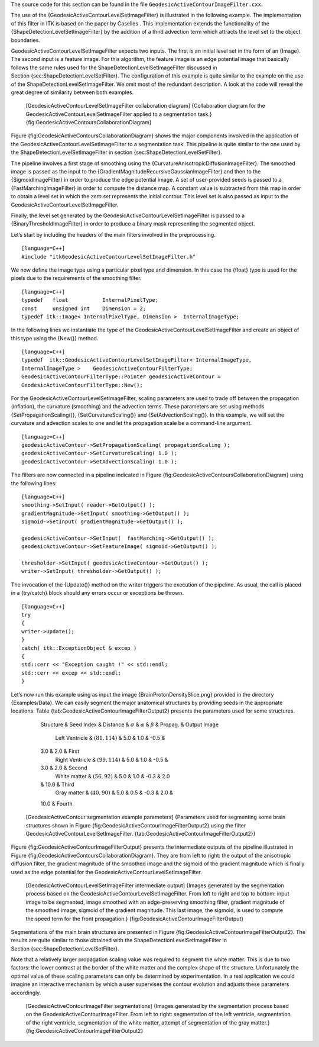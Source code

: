 The source code for this section can be found in the file
``GeodesicActiveContourImageFilter.cxx``.

The use of the {GeodesicActiveContourLevelSetImageFilter} is illustrated
in the following example. The implementation of this filter in ITK is
based on the paper by Caselles . This implementation extends the
functionality of the {ShapeDetectionLevelSetImageFilter} by the addition
of a third advection term which attracts the level set to the object
boundaries.

GeodesicActiveContourLevelSetImageFilter expects two inputs. The first
is an initial level set in the form of an {Image}. The second input is a
feature image. For this algorithm, the feature image is an edge
potential image that basically follows the same rules used for the
ShapeDetectionLevelSetImageFilter discussed in
Section {sec:ShapeDetectionLevelSetFilter}. The configuration of this
example is quite similar to the example on the use of the
ShapeDetectionLevelSetImageFilter. We omit most of the redundant
description. A look at the code will reveal the great degree of
similarity between both examples.

    |image| [GeodesicActiveContourLevelSetImageFilter collaboration
    diagram] {Collaboration diagram for the
    GeodesicActiveContourLevelSetImageFilter applied to a segmentation
    task.} {fig:GeodesicActiveContoursCollaborationDiagram}

Figure {fig:GeodesicActiveContoursCollaborationDiagram} shows the major
components involved in the application of the
GeodesicActiveContourLevelSetImageFilter to a segmentation task. This
pipeline is quite similar to the one used by the
ShapeDetectionLevelSetImageFilter in
section {sec:ShapeDetectionLevelSetFilter}.

The pipeline involves a first stage of smoothing using the
{CurvatureAnisotropicDiffusionImageFilter}. The smoothed image is passed
as the input to the {GradientMagnitudeRecursiveGaussianImageFilter} and
then to the {SigmoidImageFilter} in order to produce the edge potential
image. A set of user-provided seeds is passed to a
{FastMarchingImageFilter} in order to compute the distance map. A
constant value is subtracted from this map in order to obtain a level
set in which the *zero set* represents the initial contour. This level
set is also passed as input to the
GeodesicActiveContourLevelSetImageFilter.

Finally, the level set generated by the
GeodesicActiveContourLevelSetImageFilter is passed to a
{BinaryThresholdImageFilter} in order to produce a binary mask
representing the segmented object.

Let’s start by including the headers of the main filters involved in the
preprocessing.

::

    [language=C++]
    #include "itkGeodesicActiveContourLevelSetImageFilter.h"

We now define the image type using a particular pixel type and
dimension. In this case the {float} type is used for the pixels due to
the requirements of the smoothing filter.

::

    [language=C++]
    typedef   float           InternalPixelType;
    const     unsigned int    Dimension = 2;
    typedef itk::Image< InternalPixelType, Dimension >  InternalImageType;

In the following lines we instantiate the type of the
GeodesicActiveContourLevelSetImageFilter and create an object of this
type using the {New()} method.

::

    [language=C++]
    typedef  itk::GeodesicActiveContourLevelSetImageFilter< InternalImageType,
    InternalImageType >    GeodesicActiveContourFilterType;
    GeodesicActiveContourFilterType::Pointer geodesicActiveContour =
    GeodesicActiveContourFilterType::New();

For the GeodesicActiveContourLevelSetImageFilter, scaling parameters are
used to trade off between the propagation (inflation), the curvature
(smoothing) and the advection terms. These parameters are set using
methods {SetPropagationScaling()}, {SetCurvatureScaling()} and
{SetAdvectionScaling()}. In this example, we will set the curvature and
advection scales to one and let the propagation scale be a command-line
argument.

::

    [language=C++]
    geodesicActiveContour->SetPropagationScaling( propagationScaling );
    geodesicActiveContour->SetCurvatureScaling( 1.0 );
    geodesicActiveContour->SetAdvectionScaling( 1.0 );

The filters are now connected in a pipeline indicated in
Figure {fig:GeodesicActiveContoursCollaborationDiagram} using the
following lines:

::

    [language=C++]
    smoothing->SetInput( reader->GetOutput() );
    gradientMagnitude->SetInput( smoothing->GetOutput() );
    sigmoid->SetInput( gradientMagnitude->GetOutput() );

    geodesicActiveContour->SetInput(  fastMarching->GetOutput() );
    geodesicActiveContour->SetFeatureImage( sigmoid->GetOutput() );

    thresholder->SetInput( geodesicActiveContour->GetOutput() );
    writer->SetInput( thresholder->GetOutput() );

The invocation of the {Update()} method on the writer triggers the
execution of the pipeline. As usual, the call is placed in a {try/catch}
block should any errors occur or exceptions be thrown.

::

    [language=C++]
    try
    {
    writer->Update();
    }
    catch( itk::ExceptionObject & excep )
    {
    std::cerr << "Exception caught !" << std::endl;
    std::cerr << excep << std::endl;
    }

Let’s now run this example using as input the image
{BrainProtonDensitySlice.png} provided in the directory {Examples/Data}.
We can easily segment the major anatomical structures by providing seeds
in the appropriate locations.
Table {tab:GeodesicActiveContourImageFilterOutput2} presents the
parameters used for some structures.

            Structure & Seed Index & Distance & :math:`\sigma` &
            :math:`\alpha` & :math:`\beta` & Propag. & Output Image
             Left Ventricle & :math:`(81,114)` & 5.0 & 1.0 & -0.5 &
            3.0 & 2.0 & First
             Right Ventricle & :math:`(99,114)` & 5.0 & 1.0 & -0.5 &
            3.0 & 2.0 & Second
             White matter & :math:`(56, 92)` & 5.0 & 1.0 & -0.3 & 2.0
            & 10.0 & Third
             Gray matter & :math:`(40, 90)` & 5.0 & 0.5 & -0.3 & 2.0 &
            10.0 & Fourth

    [GeodesicActiveContour segmentation example parameters] {Parameters
    used for segmenting some brain structures shown in
    Figure {fig:GeodesicActiveContourImageFilterOutput2} using the
    filter GeodesicActiveContourLevelSetImageFilter.
    {tab:GeodesicActiveContourImageFilterOutput2}}

Figure {fig:GeodesicActiveContourImageFilterOutput} presents the
intermediate outputs of the pipeline illustrated in
Figure {fig:GeodesicActiveContoursCollaborationDiagram}. They are from
left to right: the output of the anisotropic diffusion filter, the
gradient magnitude of the smoothed image and the sigmoid of the gradient
magnitude which is finally used as the edge potential for the
GeodesicActiveContourLevelSetImageFilter.

    |image1| |image2| |image3| |image4|
    [GeodesicActiveContourLevelSetImageFilter intermediate output]
    {Images generated by the segmentation process based on the
    GeodesicActiveContourLevelSetImageFilter. From left to right and top
    to bottom: input image to be segmented, image smoothed with an
    edge-preserving smoothing filter, gradient magnitude of the smoothed
    image, sigmoid of the gradient magnitude. This last image, the
    sigmoid, is used to compute the speed term for the front
    propagation.} {fig:GeodesicActiveContourImageFilterOutput}

Segmentations of the main brain structures are presented in
Figure {fig:GeodesicActiveContourImageFilterOutput2}. The results are
quite similar to those obtained with the
ShapeDetectionLevelSetImageFilter in
Section {sec:ShapeDetectionLevelSetFilter}.

Note that a relatively larger propagation scaling value was required to
segment the white matter. This is due to two factors: the lower contrast
at the border of the white matter and the complex shape of the
structure. Unfortunately the optimal value of these scaling parameters
can only be determined by experimentation. In a real application we
could imagine an interactive mechanism by which a user supervises the
contour evolution and adjusts these parameters accordingly.

    |image5| |image6| |image7| |image8|
    [GeodesicActiveContourImageFilter segmentations] {Images generated
    by the segmentation process based on the
    GeodesicActiveContourImageFilter. From left to right: segmentation
    of the left ventricle, segmentation of the right ventricle,
    segmentation of the white matter, attempt of segmentation of the
    gray matter.} {fig:GeodesicActiveContourImageFilterOutput2}

.. |image| image:: GeodesicActiveContoursCollaborationDiagram1.eps
.. |image1| image:: BrainProtonDensitySlice.eps
.. |image2| image:: GeodesicActiveContourImageFilterOutput1.eps
.. |image3| image:: GeodesicActiveContourImageFilterOutput2.eps
.. |image4| image:: GeodesicActiveContourImageFilterOutput3.eps
.. |image5| image:: GeodesicActiveContourImageFilterOutput5.eps
.. |image6| image:: GeodesicActiveContourImageFilterOutput6.eps
.. |image7| image:: GeodesicActiveContourImageFilterOutput7.eps
.. |image8| image:: GeodesicActiveContourImageFilterOutput8.eps
